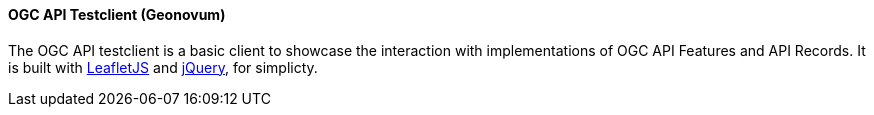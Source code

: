 [[ogcapitestclient]]
==== OGC API Testclient (Geonovum)
The OGC API testclient is a basic client to showcase the interaction with implementations of OGC API Features and API Records. It is built with https://leafletjs.com/[LeafletJS] and https://jquery.com/[jQuery], for simplicty. 
